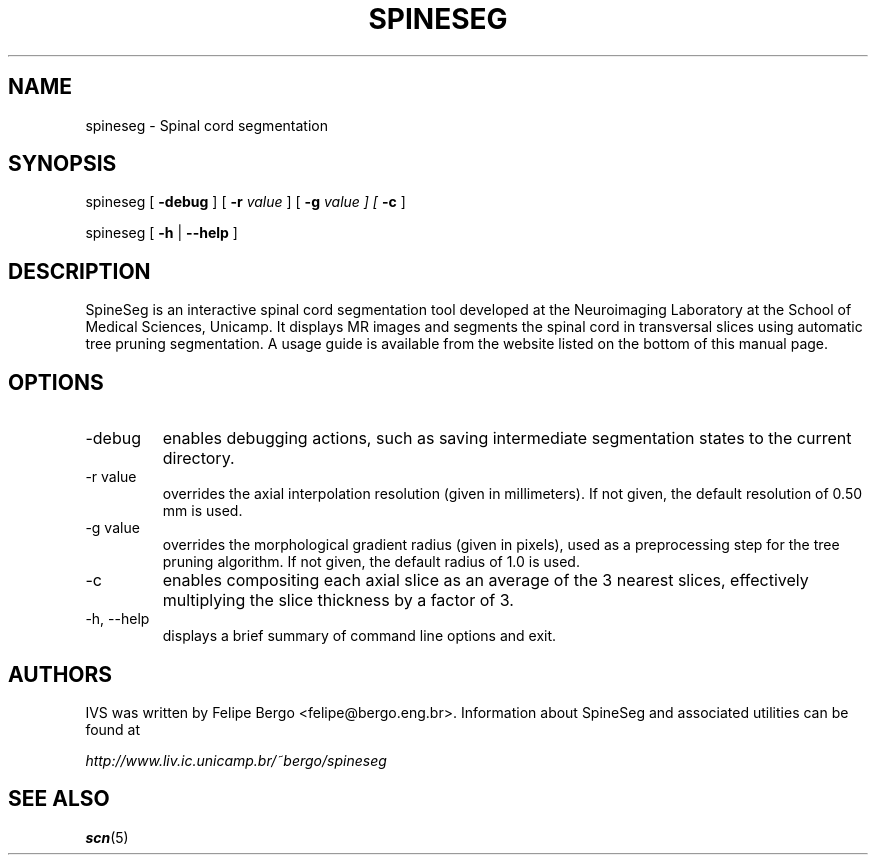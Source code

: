 .TH SPINESEG 1 "February 2011" "spineseg 2.0" "User Manuals"
.SH NAME
spineseg \- Spinal cord segmentation

.SH SYNOPSIS
spineseg [ \fB-debug\fR ] [ \fB-r\fI value\fR ] [ \fB-g\fI value ] [ \fB-c\fR ]

spineseg [ \fB-h\fR | \fB--help\fR ]

.SH DESCRIPTION
SpineSeg is an interactive spinal cord segmentation tool developed
at the Neuroimaging Laboratory at the School of Medical Sciences,
Unicamp. It displays MR images and segments the spinal cord in
transversal slices using automatic tree pruning segmentation.
A usage guide is available from the website listed on the
bottom of this manual page. 

.SH OPTIONS
.IP "-debug"
enables debugging actions, such as saving intermediate segmentation
states to the current directory.
.IP "-r value"
overrides the axial interpolation resolution (given in millimeters).
If not given, the default resolution of 0.50 mm is used.
.IP "-g value"
overrides the morphological gradient radius (given in pixels), 
used as a preprocessing step for the tree pruning algorithm. 
If not given, the default radius of 1.0 is used.
.IP "-c"
enables compositing each axial slice as an average of the 3 nearest slices,
effectively multiplying the slice thickness by a factor of 3.
.IP  "-h, --help"
displays a brief summary of command line options and exit.

.SH AUTHORS
IVS was written by Felipe Bergo <felipe@bergo.eng.br>.
Information about SpineSeg and associated utilities can be found at

.I http://www.liv.ic.unicamp.br/~bergo/spineseg

.SH "SEE ALSO"
.BR scn (5)
